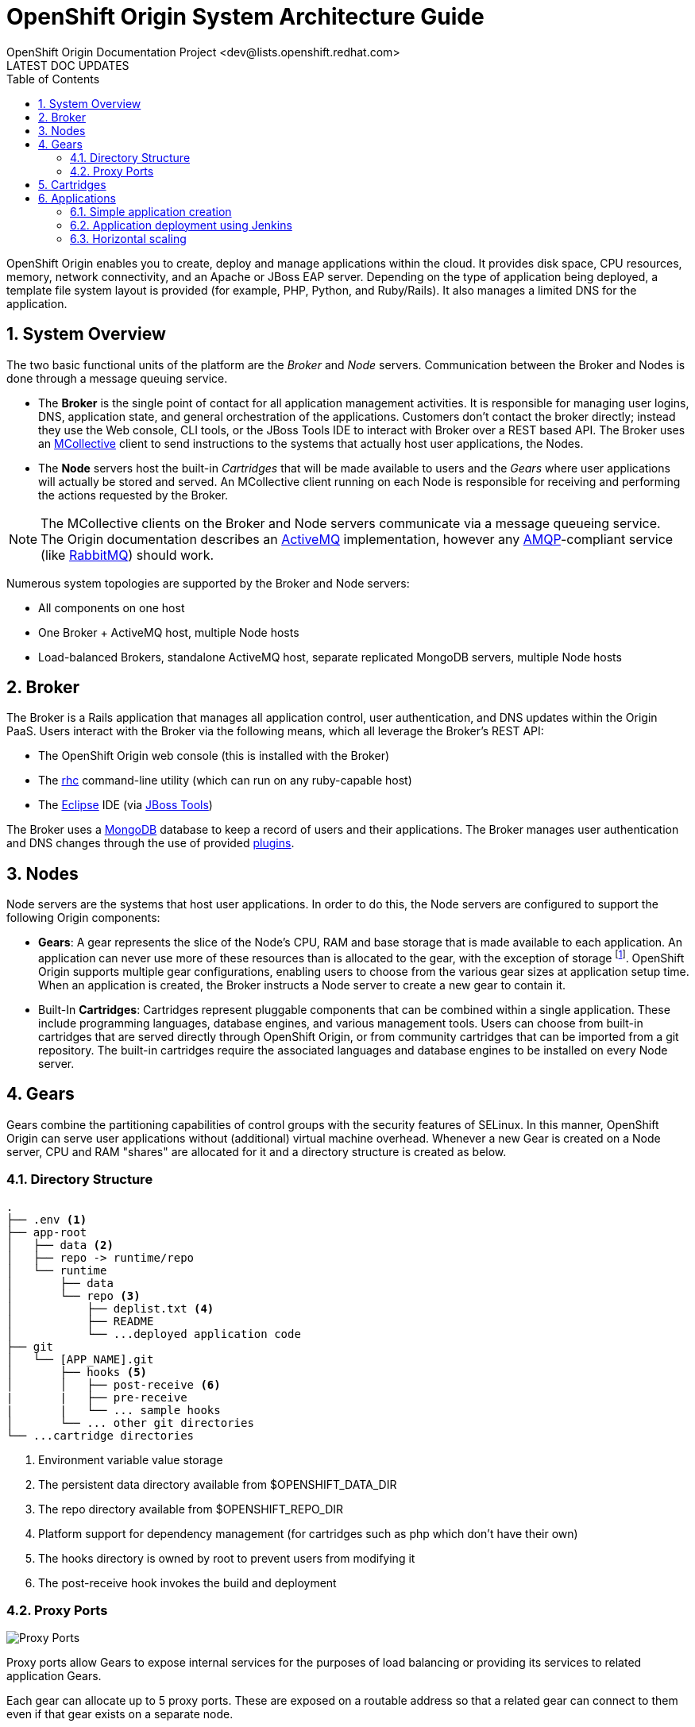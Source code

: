 = OpenShift Origin System Architecture Guide
OpenShift Origin Documentation Project <dev@lists.openshift.redhat.com>
LATEST DOC UPDATES
:data-uri:
:toc2:
:icons:
:numbered:

OpenShift Origin enables you to create, deploy and manage applications within the cloud. It provides disk space, CPU resources, memory, network connectivity, and an Apache or JBoss EAP server. Depending on the type of application being deployed, a template file system layout is provided (for example, PHP, Python, and Ruby/Rails). It also manages a limited DNS for the application.

== System Overview
The two basic functional units of the platform are the _Broker_ and _Node_ servers. Communication between the Broker and Nodes is done through a message queuing service.

* The *Broker* is the single point of contact for all application management activities. It is responsible for managing user logins, DNS, application state, and general orchestration of the applications. Customers don't contact the broker directly; instead they use the Web console, CLI tools, or the JBoss Tools IDE to interact with Broker over a REST based API. The Broker uses an http://docs.puppetlabs.com/mcollective/[MCollective] client to send instructions to the systems that actually host user applications, the Nodes.
* The *Node* servers host the built-in _Cartridges_ that will be made available to users and the _Gears_ where user applications will actually be stored and served. An MCollective client running on each Node is responsible for receiving and performing the actions requested by the Broker.

[NOTE]
====
The MCollective clients on the Broker and Node servers communicate via a message queueing service. The Origin documentation describes an https://activemq.apache.org/[ActiveMQ^] implementation, however any http://www.amqp.org/[AMQP]-compliant service (like http://www.rabbitmq.com/[RabbitMQ]) should work.
====

Numerous system topologies are supported by the Broker and Node servers:

* All components on one host
* One Broker + ActiveMQ host, multiple Node hosts
* Load-balanced Brokers, standalone ActiveMQ host, separate replicated MongoDB servers, multiple Node hosts

== Broker
The Broker is a Rails application that manages all application control, user authentication, and DNS updates within the Origin PaaS. Users interact with the Broker via the following means, which all leverage the Broker's REST API:

* The OpenShift Origin web console (this is installed with the Broker)
* The https://rubygems.org/gems/rhc[rhc^] command-line utility (which can run on any ruby-capable host)
* The http://www.eclipse.org/[Eclipse^] IDE (via https://www.openshift.com/blogs/getting-started-with-eclipse-paas-integration[JBoss Tools^])

The Broker uses a http://www.mongodb.org/[MongoDB^] database to keep a record of users and their applications. The Broker manages user authentication and DNS changes through the use of provided link:oo_deployment_guide_comprehensive.html#broker-plugins-and-mongodb-user-accounts[plugins].

== Nodes
Node servers are the systems that host user applications. In order to do this, the Node servers are configured to support the following Origin components:

* *Gears*: A gear represents the slice of the Node's CPU, RAM and base storage that is made available to each application. An application can never use more of these resources than is allocated to the gear, with the exception of storage footnote:[Storage quotas are administrator-configurable and can be increased to administrator-specified limits.]. OpenShift Origin supports multiple gear configurations, enabling users to choose from the various gear sizes at application setup time. When an application is created, the Broker instructs a Node server to create a new gear to contain it.
* Built-In *Cartridges*: Cartridges represent pluggable components that can be combined within a single application. These include programming languages, database engines, and various management tools. Users can choose from built-in cartridges that are served directly through OpenShift Origin, or from community cartridges that can be imported from a git repository. The built-in cartridges require the associated languages and database engines to be installed on every Node server.

== Gears
Gears combine the partitioning capabilities of control groups with the security features of SELinux. In this manner, OpenShift Origin can serve user applications without (additional) virtual machine overhead. Whenever a new Gear is created on a Node server, CPU and RAM "shares" are allocated for it and a directory structure is created as below.

=== Directory Structure
----
.
├── .env <1>
├── app-root
│   ├── data <2>
│   ├── repo -> runtime/repo
│   └── runtime
│       ├── data
│       └── repo <3>
│           ├── deplist.txt <4>
│           ├── README
│           └── ...deployed application code
├── git
│   └── [APP_NAME].git
│       ├── hooks <5>
│       │   ├── post-receive <6>
|       |   ├── pre-receive
|       |   └── ... sample hooks
│       └── ... other git directories           
└── ...cartridge directories
----
<1> Environment variable value storage
<2> The persistent data directory available from $OPENSHIFT_DATA_DIR
<3> The repo directory available from $OPENSHIFT_REPO_DIR
<4> Platform support for dependency management (for cartridges such as php which don't have their own)
<5> The hooks directory is owned by root to prevent users from modifying it
<6> The post-receive hook invokes the build and deployment

=== Proxy Ports
image:port_proxy.png[Proxy Ports]

Proxy ports allow Gears to expose internal services for the purposes of load balancing or providing its services to related application Gears.

Each gear can allocate up to 5 proxy ports. These are exposed on a routable address so that a related gear can connect to them even if that gear exists on a separate node.

Proxy ports are enabled by HAProxy running as a system service and configured to proxy raw TCP connections; as opposed to the HAProxy cartridge which provides web load balancing sevice. In the future, they will be the underlying mechanism which is used to provide TCP connections described by Application Descriptors.

NOTE: In OpenShift Online, proxy ports are not directly accessible from outside the collection of nodes. In OpenShift Origin and OpenShift Enterprise this restriction does not exist unless implemented by the system administrator.

== Cartridges
As described above, Cartridges represent pluggable components that can be combined within a single application. At a minimum, an application needs a language or environment cartridge (like PHP or JBoss EAP). Most applications will also need a database cartridge.

OpenShift Origin supports several "built-in" cartridges based on the most popular app development languages and databases. In order for these to work, the underlying technology must be installed on every Node server in an Origin system. This process is described in detail in the link:oo_deployment_guide_comprehensive.html#select-and-install-built-in-cartridges-to-be-supported[Comprehensive Deployment Guide].

Additional cartridges can be developed and distributed independently of the rest of the Origin system. The Origin web console and the rhc utility enable users to add cartridges from a git repository. See the https://www.openshift.com/developers/cartridge-authors-guide[Cartridge Author's Guide] for more information on this.

== Applications
image:application_overview.png[Applications]

* Domain: The domain is not directly related to DNS; instead it provides a unique namespace for all the applications of a specific user. The domain name is appended to the application name to form the final application URL.
* Application Name: Identifies the name of the application. The final URL to access the application is of the form: `https://[APPNAME]-[DOMAIN].rhcloud.com`
* Aliases: Users can provide their own DNS names for the application by registering an alias with the platform.
* Dependencies: Users specify the cartridges required to run their applications.
* git repository: Each application gets a git repository. Users can modify code in the repository and then perform a git push to deploy their code.

=== Simple application creation

This flow describes the case of creating and deploying a simple PHP application.

image:simple_application_creation.png[Simple app creation]

=== Application deployment using Jenkins

OpenShift Origin also provides a Jenkins-based build workflow for all applications. The Jenkins server runs as a separate application that uses one of the user gears. The Jenkins builder agent also runs as a separate application that uses SSH/REST APIs to interact with the broker and the application being built.

image:jenkins_build.png[Jenkins Build]

=== Horizontal scaling

Horizontal scaling for applications is accomplished using HAProxy as a load-balancer and git deployment end point for the application. When a web request comes to HAProxy, it is forwarded on to the gear running the web tier of the application. Deployments are also handled through the HAProxy cartridge. When the customer performs a git push to deploy code to the HAProxy gear, it in turn does a git push to each of the other web gears.

image:scaled_application.png[Scaled Application]
